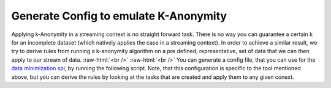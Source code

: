 .. role:: raw-html(raw)
    :format: html

Generate Config to emulate K-Anonymity
======================================
Applying k-Anonymity in a streaming context is no straight forward task. There is no way you can guarantee a certain k
for an incomplete dataset (which natively applies the case in a streaming context). In order to achieve a similar result,
we try to derive rules from running a k-anonymity algorithm on a pre defined, representative, set of data that we can
then apply to our stream of data.
:raw-html:`<br />`
:raw-html:`<br />`
You can generate a config file, that you can use for the `data minimization spi <https://github.com/peng-data-minimization/kafka-spi>`_,
by running the following script. Note, that this configuration is specific to the tool mentioned above, but you can
derive the rules by looking at the tasks that are created and apply them to any given conext.

